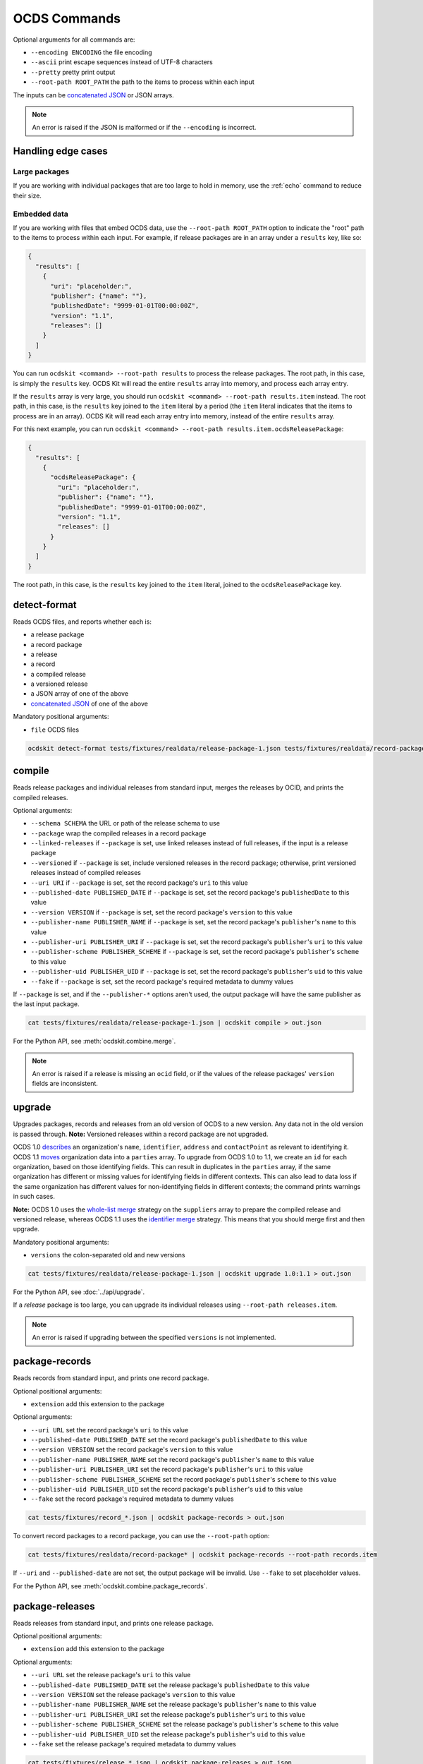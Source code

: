 OCDS Commands
=============

Optional arguments for all commands are:

* ``--encoding ENCODING`` the file encoding
* ``--ascii`` print escape sequences instead of UTF-8 characters
* ``--pretty`` pretty print output
* ``--root-path ROOT_PATH`` the path to the items to process within each input

The inputs can be `concatenated JSON <https://en.wikipedia.org/wiki/JSON_streaming#Concatenated_JSON>`__ or JSON arrays.

.. note::

   An error is raised if the JSON is malformed or if the ``--encoding`` is incorrect.

.. _handling-edge-cases:

Handling edge cases
-------------------

.. _large-packages:

Large packages
~~~~~~~~~~~~~~

If you are working with individual packages that are too large to hold in memory, use the :ref:`echo` command to reduce their size.

.. _embedded-data:

Embedded data
~~~~~~~~~~~~~

If you are working with files that embed OCDS data, use the ``--root-path ROOT_PATH`` option to indicate the "root" path to the items to process within each input. For example, if release packages are in an array under a ``results`` key, like so:

.. code-block:: json

   {
     "results": [
       {
         "uri": "placeholder:",
         "publisher": {"name": ""},
         "publishedDate": "9999-01-01T00:00:00Z",
         "version": "1.1",
         "releases": []
       }
     ]
   }

You can run ``ocdskit <command> --root-path results`` to process the release packages. The root path, in this case, is simply the ``results`` key. OCDS Kit will read the entire ``results`` array into memory, and process each array entry.

If the ``results`` array is very large, you should run ``ocdskit <command> --root-path results.item`` instead. The root path, in this case, is the ``results`` key joined to the ``item`` literal by a period (the ``item`` literal indicates that the items to process are in an array). OCDS Kit will read each array entry into memory, instead of the entire ``results`` array.

For this next example, you can run ``ocdskit <command> --root-path results.item.ocdsReleasePackage``:

.. code-block:: json

   {
     "results": [
       {
         "ocdsReleasePackage": {
           "uri": "placeholder:",
           "publisher": {"name": ""},
           "publishedDate": "9999-01-01T00:00:00Z",
           "version": "1.1",
           "releases": []
         }
       }
     ]
   }

The root path, in this case, is the ``results`` key joined to the ``item`` literal, joined to the ``ocdsReleasePackage`` key.

.. _detect-format:

detect-format
-------------

Reads OCDS files, and reports whether each is:

* a release package
* a record package
* a release
* a record
* a compiled release
* a versioned release
* a JSON array of one of the above
* `concatenated JSON <https://en.wikipedia.org/wiki/JSON_streaming#Concatenated_JSON>`__ of one of the above

Mandatory positional arguments:

* ``file`` OCDS files

.. code-block:: bash

    ocdskit detect-format tests/fixtures/realdata/release-package-1.json tests/fixtures/realdata/record-package-1.json

.. _compile:

compile
-------

Reads release packages and individual releases from standard input, merges the releases by OCID, and prints the compiled releases.

Optional arguments:

* ``--schema SCHEMA`` the URL or path of the release schema to use
* ``--package`` wrap the compiled releases in a record package
* ``--linked-releases`` if ``--package`` is set, use linked releases instead of full releases, if the input is a release package
* ``--versioned`` if ``--package`` is set, include versioned releases in the record package; otherwise, print versioned releases instead of compiled releases
* ``--uri URI`` if ``--package`` is set, set the record package's ``uri`` to this value
* ``--published-date PUBLISHED_DATE`` if ``--package`` is set, set the record package's ``publishedDate`` to this value
* ``--version VERSION`` if ``--package`` is set, set the record package's ``version`` to this value
* ``--publisher-name PUBLISHER_NAME`` if ``--package`` is set, set the record package's ``publisher``'s ``name`` to this value
* ``--publisher-uri PUBLISHER_URI`` if ``--package`` is set, set the record package's ``publisher``'s ``uri`` to this value
* ``--publisher-scheme PUBLISHER_SCHEME`` if ``--package`` is set, set the record package's ``publisher``'s ``scheme`` to this value
* ``--publisher-uid PUBLISHER_UID`` if ``--package`` is set, set the record package's ``publisher``'s ``uid`` to this value
* ``--fake`` if ``--package`` is set, set the record package's required metadata to dummy values

If ``--package`` is set, and if the ``--publisher-*`` options aren't used, the output package will have the same publisher as the last input package.

.. code-block:: bash

    cat tests/fixtures/realdata/release-package-1.json | ocdskit compile > out.json

For the Python API, see :meth:`ocdskit.combine.merge`.

.. note::

   An error is raised if a release is missing an ``ocid`` field, or if the values of the release packages' ``version`` fields are inconsistent.

.. _upgrade:

upgrade
-------

Upgrades packages, records and releases from an old version of OCDS to a new version. Any data not in the old version is passed through. **Note:** Versioned releases within a record package are not upgraded.

OCDS 1.0 `describes <https://standard.open-contracting.org/1.0/en/schema/reference/#identifier>`__ an organization's ``name``, ``identifier``, ``address`` and ``contactPoint`` as relevant to identifying it. OCDS 1.1 `moves <https://standard.open-contracting.org/1.1/en/schema/reference/#parties>`__ organization data into a ``parties`` array. To upgrade from OCDS 1.0 to 1.1, we create an ``id`` for each organization, based on those identifying fields. This can result in duplicates in the ``parties`` array, if the same organization has different or missing values for identifying fields in different contexts. This can also lead to data loss if the same organization has different values for non-identifying fields in different contexts; the command prints warnings in such cases.

**Note:** OCDS 1.0 uses the `whole-list merge <https://standard.open-contracting.org/1.0/en/schema/merging/#merging-rules>`__ strategy on the ``suppliers`` array to prepare the compiled release and versioned release, whereas OCDS 1.1 uses the `identifier merge <https://standard.open-contracting.org/1.1/en/schema/merging/#identifier-merge>`__ strategy. This means that you should merge first and then upgrade.

Mandatory positional arguments:

* ``versions`` the colon-separated old and new versions

.. code-block:: bash

    cat tests/fixtures/realdata/release-package-1.json | ocdskit upgrade 1.0:1.1 > out.json

For the Python API, see :doc:`../api/upgrade`.

If a *release* package is too large, you can upgrade its individual releases using ``--root-path releases.item``.

.. note::

   An error is raised if upgrading between the specified ``versions`` is not implemented.

.. _package-records:

package-records
---------------

Reads records from standard input, and prints one record package.

Optional positional arguments:

* ``extension`` add this extension to the package

Optional arguments:

* ``--uri URL`` set the record package's ``uri`` to this value
* ``--published-date PUBLISHED_DATE`` set the record package's ``publishedDate`` to this value
* ``--version VERSION`` set the record package's ``version`` to this value
* ``--publisher-name PUBLISHER_NAME`` set the record package's ``publisher``'s ``name`` to this value
* ``--publisher-uri PUBLISHER_URI`` set the record package's ``publisher``'s ``uri`` to this value
* ``--publisher-scheme PUBLISHER_SCHEME`` set the record package's ``publisher``'s ``scheme`` to this value
* ``--publisher-uid PUBLISHER_UID`` set the record package's ``publisher``'s ``uid`` to this value
* ``--fake`` set the record package's required metadata to dummy values

.. code-block:: bash

    cat tests/fixtures/record_*.json | ocdskit package-records > out.json

To convert record packages to a record package, you can use the ``--root-path`` option:

.. code-block:: bash

    cat tests/fixtures/realdata/record-package* | ocdskit package-records --root-path records.item

If ``--uri`` and ``--published-date`` are not set, the output package will be invalid. Use ``--fake`` to set placeholder values.

For the Python API, see :meth:`ocdskit.combine.package_records`.

.. _package-releases:

package-releases
----------------

Reads releases from standard input, and prints one release package.

Optional positional arguments:

* ``extension`` add this extension to the package

Optional arguments:

* ``--uri URL`` set the release package's ``uri`` to this value
* ``--published-date PUBLISHED_DATE`` set the release package's ``publishedDate`` to this value
* ``--version VERSION`` set the release package's ``version`` to this value
* ``--publisher-name PUBLISHER_NAME`` set the release package's ``publisher``'s ``name`` to this value
* ``--publisher-uri PUBLISHER_URI`` set the release package's ``publisher``'s ``uri`` to this value
* ``--publisher-scheme PUBLISHER_SCHEME`` set the release package's ``publisher``'s ``scheme`` to this value
* ``--publisher-uid PUBLISHER_UID`` set the release package's ``publisher``'s ``uid`` to this value
* ``--fake`` set the release package's required metadata to dummy values

.. code-block:: bash

    cat tests/fixtures/release_*.json | ocdskit package-releases > out.json

To convert record packages to a release package, you can use the ``--root-path`` option:

.. code-block:: bash

    cat tests/fixtures/realdata/record-package* | ocdskit package-releases --root-path records.item.releases.item

If ``--uri`` and ``--published-date`` are not set, the output package will be invalid. Use ``--fake`` to set placeholder values.

For the Python API, see :meth:`ocdskit.combine.package_releases`.

.. _combine-record-packages:

combine-record-packages
-----------------------

Reads record packages from standard input, collects packages and records, and prints one record package.

If the ``--publisher-*`` options aren't used, the output package will have the same publisher as the last input package.

Optional arguments:

* ``--uri URL`` set the record package's ``uri`` to this value
* ``--published-date PUBLISHED_DATE`` set the record package's ``publishedDate`` to this value
* ``--version VERSION`` set the record package's ``version`` to this value
* ``--publisher-name PUBLISHER_NAME`` set the record package's ``publisher``'s ``name`` to this value
* ``--publisher-uri PUBLISHER_URI`` set the record package's ``publisher``'s ``uri`` to this value
* ``--publisher-scheme PUBLISHER_SCHEME`` set the record package's ``publisher``'s ``scheme`` to this value
* ``--publisher-uid PUBLISHER_UID`` set the record package's ``publisher``'s ``uid`` to this value
* ``--fake`` set the record package's required metadata to dummy values

.. code-block:: bash

    cat tests/fixtures/record-package_*.json | ocdskit combine-record-packages > out.json

If you need to create a single package that is too large to hold in your system's memory, please `comment on this issue <https://github.com/open-contracting/ocdskit/issues/119>`__.

For the Python API, see :meth:`ocdskit.combine.combine_record_packages`.

.. note::

   A warning is issued if a package's ``"records"`` field isn't set.

.. _combine-release-packages:

combine-release-packages
------------------------

Reads release packages from standard input, collects releases, and prints one release package.

If the ``--publisher-*`` options aren't used, the output package will have the same publisher as the last input package.

Optional arguments:

* ``--uri URL`` set the release package's ``uri`` to this value
* ``--published-date PUBLISHED_DATE`` set the release package's ``publishedDate`` to this value
* ``--version VERSION`` set the release package's ``version`` to this value
* ``--publisher-name PUBLISHER_NAME`` set the release package's ``publisher``'s ``name`` to this value
* ``--publisher-uri PUBLISHER_URI`` set the release package's ``publisher``'s ``uri`` to this value
* ``--publisher-scheme PUBLISHER_SCHEME`` set the release package's ``publisher``'s ``scheme`` to this value
* ``--publisher-uid PUBLISHER_UID`` set the release package's ``publisher``'s ``uid`` to this value
* ``--fake`` set the release package's required metadata to dummy values

.. code-block:: bash

    cat tests/fixtures/release-package_*.json | ocdskit combine-release-packages > out.json

If you need to create a single package that is too large to hold in your system's memory, please `comment on this issue <https://github.com/open-contracting/ocdskit/issues/119>`__.

For the Python API, see :meth:`ocdskit.combine.combine_release_packages`.

.. note::

   A warning is issued if a package's ``"releases"`` field isn't set.

.. _split-record-packages:

split-record-packages
---------------------

Reads record packages from standard input, and prints smaller record packages for each.

Mandatory positional arguments:

* ``size`` the number of records per package

.. code-block:: bash

    cat tests/fixtures/realdata/record-package-1-2.json | ocdskit split-record-packages 2 | split -l 1 -a 4

The ``split`` command will write files named ``xaaaa``, ``xaaab``, ``xaaac``, etc. Don't combine the OCDS Kit ``--pretty`` option with the ``split`` command.

.. _split-release-packages:

split-release-packages
----------------------

Reads release packages from standard input, and prints smaller release packages for each.

Mandatory positional arguments:

* ``size`` the number of releases per package

.. code-block:: bash

    cat tests/fixtures/realdata/release-package-1-2.json | ocdskit split-release-packages 2 | split -l 1 -a 4

The ``split`` command will write files named ``xaaaa``, ``xaaab``, ``xaaac``, etc. Don't combine the OCDS Kit ``--pretty`` option with the ``split`` command.

.. _tabulate:

tabulate
--------

Reads packages, records or releases from standard input and stores releases in a relational database.

Mandatory positional arguments:

* ``database_url`` a SQLAlchemy `database URL <https://docs.sqlalchemy.org/en/13/core/engines.html#database-urls>`__

Optional arguments:

* ``--drop`` drop all tables before loading
* ``--schema SCHEMA`` the release-schema.json to use

.. code-block:: bash

    cat release_package.json | ocdskit tabulate sqlite:///data.db

For the format of ``database_url``, see the `SQLAlchemy documentation <https://docs.sqlalchemy.org/en/rel_1_1/core/engines.html#database-urls>`__.

Database structure
~~~~~~~~~~~~~~~~~~

The database structure follows the specified schema. By default, the `latest OCDS release schema <https://standard.open-contracting.org/latest/en/release-schema.json>`__ is used.

The primary table is the ``releases`` table. Secondary tables are created for each array in the schema: for example, there is an ``awards`` table and an ``awards_suppliers`` table.

Naming conventions
~~~~~~~~~~~~~~~~~~

Table names are based on the JSON paths to the arrays, separated by underscores. For example, the data in the ``/contracts/*/implementation/documents`` array is stored in the ``contracts_implementation_documents`` table.

Column names are based on the JSON paths to the fields, relative to their containing arrays, separated by underscores. For example, the data in the ``/parties/*/address/region`` field is stored in the ``address_region`` column of the ``parties`` table.

Foreign keys
~~~~~~~~~~~~

Foreign keys are used to ``JOIN`` rows that relate to the same object across tables.

Every table has an ``ocid`` column to identify the contracting process, and a ``release_id`` column to identify the release.

Secondary tables have additional foreign keys to identify a specific object in a given array. The column names follow the pattern ``{singular}_id``, where ``singular`` is all but the last character of the table name. For example:

* The ``awards`` table has an ``award_id`` column to identify the award object by its ``/awards/*/id`` value.
* The ``awards_suppliers`` table has an ``award_id`` column to identify the award object by its ``/awards/*/id`` value, and a ``supplier_id`` column to identify the supplier by its ``/awards/*/suppliers/*/id`` value.

Additional fields
~~~~~~~~~~~~~~~~~

Fields in the JSON data that aren't described by the provided schema are treated as follows:

* If the field is an array, it is ignored and a warning is reported, for example: ``table tender_participationFees does not exist``.
* Otherwise, it is stored in a JSON object in an ``extras`` column. For example, an ``/awards/*/exchangeRate`` value is stored in the ``extras`` column of the ``awards`` as a JSON object like ``{"exchangeRate": 1.23}``.

To limit the number of fields that are stored in the ``extras`` column, extend the release schema with all relevant extensions, and then use the ``--schema`` option.

Alternative approaches
~~~~~~~~~~~~~~~~~~~~~~

`Kingfisher Process <https://kingfisher-process.readthedocs.io/en/latest/>`__ stores OCDS releases as JSON blobs in a single column.

`Flatten Tool <https://flatten-tool.readthedocs.io/en/latest/>`__ flattens JSON data into CSV and Excel files and supports additional fields, additional arrays and many other ways to customize the output.

.. _validate:

validate
--------

Reads JSON data from standard input, validates it against the schema, and prints errors.

Optional arguments:

* ``--schema SCHEMA`` the URL or path of the schema to validate against
* ``--check-urls`` check the HTTP status code if "format": "uri"
* ``--timeout TIMEOUT`` timeout (seconds) to GET a URL
* ``--verbose`` print items without validation errors

.. code-block:: bash

    cat tests/fixtures/* | ocdskit validate

Using a remote schema file:

.. code-block:: bash

    cat tests/fixtures/* | ocdskit validate https://standard.open-contracting.org/latest/en/release-package-schema.json

Using a local schema file:

.. code-block:: bash

    cat tests/fixtures/* | ocdskit validate file://path/to/schema.json

.. note::

   This tool performs JSON Schema validation only. Use `lib-cove-ocds <https://github.com/open-contracting/lib-cove-ocds>`__ to perform additional checks.

.. _echo:

echo
----

Repeats the input, applying ``--encoding``, ``--ascii``, ``--pretty`` and ``--root-path``, and using the UTF-8 encoding.

You can use this command to reformat data:

-  Use UTF-8 encoding:

   .. code-block:: bash

      cat iso-8859-1.json | ocdskit --encoding iso-8859-1 echo > utf-8.json

-  Use ASCII characters only:

   .. code-block:: bash

      cat unicode.json | ocdskit --ascii echo > ascii.json

-  Use UTF-8 characters where possible:

   .. code-block:: bash

      cat ascii.json | ocdskit echo > unicode.json

-  Pretty print:

   .. code-block:: bash

      cat compact.json | ocdskit --pretty echo > pretty.json

-  Make compact:

   .. code-block:: bash

      cat pretty.json | ocdskit echo > compact.json

You can also use this command to extract releases from release packages, and records from record packages. This is especially useful if a single package is too large to hold in memory.

-  Split a large record package into smaller packages of 100 records each:

   .. code-block:: bash

      cat large-record-package.json | ocdskit echo --root-path records.item | ocdskit package-records --size 100

-  Split a large release package into smaller packages of 1,000 releases each:

   .. code-block:: bash

      cat large-release-package.json | ocdskit echo --root-path releases.item | ocdskit package-releases --size 1000

Note that the package metadata from the large package won't be retained in the smaller packages; you can use the optional arguments of the :ref:`package-records` and :ref:`package-releases` commands to set the package metadata.

If the single package is small enough to hold in memory, you can use the :ref:`split-record-packages` and :ref:`split-release-packages` commands instead, which retain the package metadata.

.. _convert-to-oc4ids:

convert-to-oc4ids
-----------------

Reads individual releases or release packages from standard input, and prints a single project conforming to the `Open Contracting for Infrastructure Data Standards (OC4IDS) <https://standard.open-contracting.org/infrastructure/>`__. It assumes all inputs belong to the same project.

`The logic for the mappings between OCDS and OC4IDS fields is documented here <https://standard.open-contracting.org/infrastructure/latest/en/cost/#mapping-to-ids-and-from-ocds>`__.

Optional arguments:

* ``--project-id PROJECT_ID`` set the project's ``id`` to this value
* ``--all-transforms`` run all optional transforms
* ``--transforms OPTIONS`` comma-separated list of optional transforms to run
* ``--package`` wrap the project in a project package
* ``--uri URI`` if ``--package`` is set, set the project package's ``uri`` to this value
* ``--published-date PUBLISHED_DATE`` if ``--package`` is set, set the project package's ``publishedDate`` to this value
* ``--version VERSION`` if ``--package`` is set, set the project package's ``version`` to this value
* ``--publisher-name PUBLISHER_NAME`` if ``--package`` is set, set the project package's ``publisher``'s ``name`` to this value
* ``--publisher-uri PUBLISHER_URI`` if ``--package`` is set, set the project package's ``publisher``'s ``uri`` to this value
* ``--publisher-scheme PUBLISHER_SCHEME`` if ``--package`` is set, set the project package's ``publisher``'s ``scheme`` to this value
* ``--publisher-uid PUBLISHER_UID`` if ``--package`` is set, set the project package's ``publisher``'s ``uid`` to this value
* ``--fake`` if ``--package`` is set, set the project package's required metadata to dummy values

.. code-block:: bash

    cat releases.json | ocdskit convert-to-oc4ids > out.json

Transforms
~~~~~~~~~~

The transforms that are run are described here.

* ``additional_classifications``, ``description``, ``sector``, ``title``: populate top-level fields with their equivalents from ``planning.project``
* ``administrative_entity``, ``public_authority_role``, ``procuring_entity``, ``suppliers``: populate the ``parties`` field according to the party ``role``
* ``budget``: populates ``budget.amount`` with its equivalent
* ``budget_approval``, ``environmental_impact``, ``land_and_settlement_impact`` and ``project_scope``: populate the ``documents`` field from ``planning.documents`` according to the ``documentType``
* ``contracting_process_setup``: Sets up the ``contractingProcesses`` array of objects with ``id``, ``summary``, ``releases`` and ``embeddedReleases``. Some of the other transforms depend on this, so it is run first
* ``contract_period``: populates the ``summary.contractPeriod`` field with appropriate values from ``awards`` or ``tender``
* ``contract_price``: populates the ``summary.contractValue`` field with the sum of all ``awards.value`` fields where the currency is the same
* ``cost_estimate``: populates the ``summary.tender.costEstimate`` field with the appropriate ``tender.value``
* ``contract_process_description``: populates the ``summary.description`` field from appropriate values in ``contracts``, ``awards`` or ``tender``
* ``contract_status``: populates the ``summary.status`` field using the ``contractingProcessStatus`` codelist.
* ``contract_title``: populates ``summary.title`` from the title field in ``awards``, ``contracts`` or ``tender``
* ``final_audit``: populate the ``documents`` field from ``contracts.implementation.documents`` according to the ``documentType``
* ``funding_sources``: updates ``parties`` with organizations having ``funder`` in their ``roles`` or from ``planning.budgetBreakdown.sourceParty``
* ``location``: populates the ``locations`` field with an array of location objects from ``planning.projects.locations``
* ``procurement_process``: populates the ``.summary.tender.procurementMethod`` and ``.summary.tender.procurementMethodDetails`` fields with their equivalents from ``tender``
* ``purpose``: populates the ``purpose`` field from ``planning.rationale``

Optional transforms
~~~~~~~~~~~~~~~~~~~

Some transforms are not run automatically, but only if set. The following transforms are included if they are listed in using the ``--transforms`` argument (as part of a comma-separated list) or if ``--all-transforms`` is passed.

* ``buyer_role``: updates the ``parties`` field with parties that have ``buyer`` in their ``roles``
* ``description_tender``: populate the ``description`` field from ``tender.description`` if no other is available
* ``location_from_items``: populate the ``locations`` field from ``deliveryLocation`` or ``deliveryAddress`` in ``tender.items`` if no other is available
* ``project_scope_summary``: updates ``summary.tender`` with ``items`` and ``milestones`` from ``tender``
* ``purpose_needs_assessment``: populate the ``documents`` field from ``planning.documents`` according to the ``documentType`` ``needsAssessment``
* ``title_from_tender``: populate the ``title`` field from ``tender.title`` if no other is available

Transformation Notes
~~~~~~~~~~~~~~~~~~~~

Most transforms follow the logic in the `mapping documentation <https://standard.open-contracting.org/infrastructure>`__.  However, there is some room for interpretation in some of the mappings, so here are some notes about these interpretations.

Differing text across multiple contracting process
^^^^^^^^^^^^^^^^^^^^^^^^^^^^^^^^^^^^^^^^^^^^^^^^^^

**planning/project/title, project/planning/description (planning and budget extension):**

If there are any contradictions i.e one contract says the title is different from another a warning is raised and the field is ignored in that case.  If all contracting processes agree (when the fields exists in them) then the value is still used.

**tender/title, tender/description, /planning/rationale:**

If there a multiple contradicting process then we concatenate the strings and put the ocid
in angle brackets like:

``<someocid> a tender description <anotherocid> another description``

If there is only one contracting processes then the ocid part is omitted.

Parties ID across multiple contracting processes
^^^^^^^^^^^^^^^^^^^^^^^^^^^^^^^^^^^^^^^^^^^^^^^^

When ``parties/id`` from different contracting processes are conflicting and also if there are parties in multiple contracting processes that are the same, we need to identify which are in fact the same party.

The logic that the transforms do to work out matching parties:

* If all ``parties/id`` are unique across contracting processes then do nothing and add all parties to the project.
* If there are conflicting parties/id then look at the ``identifier`` field and if there are ``scheme`` and ``id`` make an id of ``somescheme-someid`` and use that in order to match parties across processes.  If there are different roles then add them to the same party.  Use the other fields from the first party found with this id.
* If there is no ``identifier`` then make up a new auto increment number and use that as the ``id``. **This means the original IDs get replaced and are lost in the mapping**
* If there is no ``identifier`` and all fields apart from ``roles`` and ``id`` are the same across parties then treat that as a single party and add the roles together and use a single generated ``id``.

Document ID across multiple contracting processes
^^^^^^^^^^^^^^^^^^^^^^^^^^^^^^^^^^^^^^^^^^^^^^^^^

If there are are only unique project/documents/id keep the ids the same. Otherwise create a new auto-increment for all docs.  **This means the original ``documents/id`` are lost**

Project Sector
^^^^^^^^^^^^^^

Sectors are gathered from ``planning/project/sector`` and it gets all unique ``scheme`` and ``id`` of the form ``<scheme>-<id>`` and adds them to the ``sector`` array. This could mean that the sectors generated are not in the `Project Sector Codelist <https://standard.open-contracting.org/infrastructure/latest/en/reference/codelists/#projectsector>`__.

Release Links
^^^^^^^^^^^^^

``contractingProcesses/releases`` within OC4IDS has link to a releases via a URL. This URL will be generated if OCDS release packages are supplied and a ``uri`` is in the package data. However, if this is not case the transform adds an additional field ``contractingProcesses/embeddedReleases`` which contains all releases supplied in their full.

Project Scope Summary
^^^^^^^^^^^^^^^^^^^^^

If ``--all-transforms`` is set or if ``project_scope_summary`` is included in ``--transforms`` it copies over all ``tender/items`` and ``tender/milestones`` to ``contractingProcess/tender``.  This is to give the output enough information in order to infer project scope.
